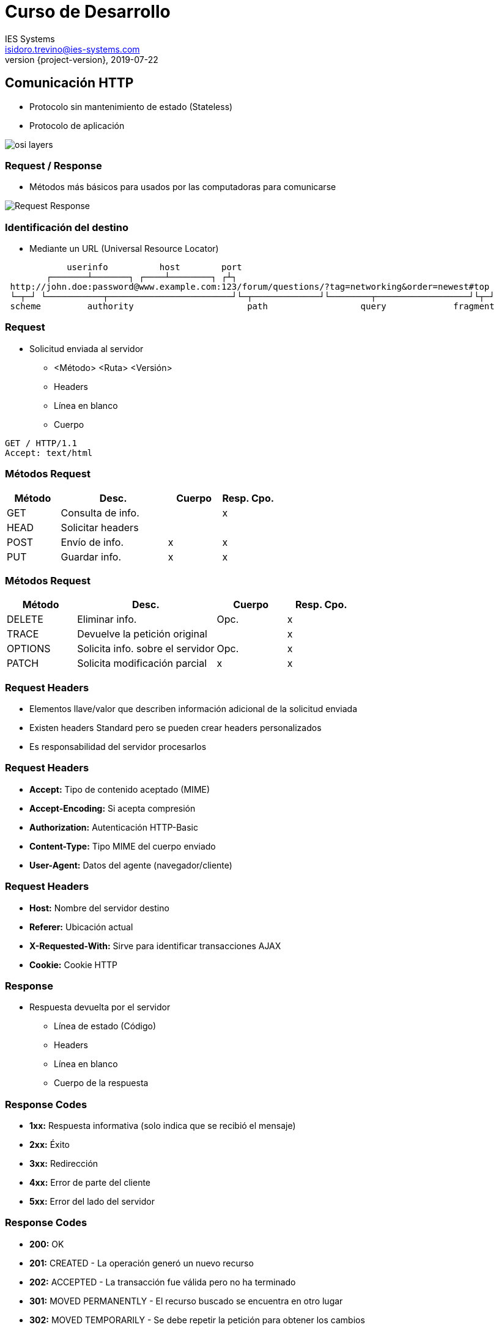 = Curso de Desarrollo
IES Systems <isidoro.trevino@ies-systems.com>
2019-07-22
:revnumber: {project-version}
:example-caption!:
ifndef::imagesdir[:imagesdir: images]
ifndef::sourcedir[:sourcedir: ../java]

== Comunicación HTTP 

* Protocolo sin mantenimiento de estado (Stateless)
* Protocolo de aplicación

image::osi_layers.jpg[]

=== Request / Response

* Métodos más básicos para usados por las 
computadoras para comunicarse

image::Request-Response.jpg[]

=== Identificación del destino

* Mediante un URL (Universal Resource Locator)

[source,text]
----
            userinfo          host        port
        ┌───────┴───────┐ ┌────┴────────┐ ┌┴┐
 http://john.doe:password@www.example.com:123/forum/questions/?tag=networking&order=newest#top
 └─┬─┘ └───────────┬────────────────────────┘└─┬─────────────┘└────────┬──────────────────┘└┬─┘
 scheme         authority                      path                  query             fragment
----

=== Request

* Solicitud enviada al servidor
** <Método> <Ruta> <Versión>
** Headers
** Línea en blanco
** Cuerpo

[source,text]
----
GET / HTTP/1.1
Accept: text/html
----

=== Métodos Request

[frame="all",cols="20,40,20,20"]
|===
| Método | Desc. | Cuerpo | Resp. Cpo. 
 
| GET | Consulta de info. | | x
| HEAD | Solicitar headers | |
| POST | Envío de info.  | x | x
| PUT | Guardar info. | x | x
|===

=== Métodos Request

[frame="all",cols="20,40,20,20"]
|===
| Método | Desc. | Cuerpo | Resp. Cpo. 

| DELETE | Eliminar info. | Opc. | x
| TRACE | Devuelve la petición original |  | x
| OPTIONS | Solicita info. sobre el servidor | Opc. | x
| PATCH | Solicita modificación parcial |x | x
|===

=== Request Headers

* Elementos llave/valor que describen información
adicional de la solicitud enviada
* Existen headers Standard pero se pueden crear
headers personalizados
* Es responsabilidad del servidor procesarlos

=== Request Headers

* **Accept:** Tipo de contenido aceptado (MIME)
* **Accept-Encoding:** Si acepta compresión
* **Authorization:** Autenticación HTTP-Basic
* **Content-Type:** Tipo MIME del cuerpo enviado
* **User-Agent:** Datos del agente (navegador/cliente)

=== Request Headers

* **Host:** Nombre del servidor destino
* **Referer:** Ubicación actual
* **X-Requested-With:** Sirve para identificar transacciones
AJAX
* **Cookie:** Cookie HTTP

=== Response

* Respuesta devuelta por el servidor
** Línea de estado (Código)
** Headers
** Línea en blanco
** Cuerpo de la respuesta

=== Response Codes

* **1xx:** Respuesta informativa (solo indica que 
se recibió el mensaje)
* **2xx:** Éxito
* **3xx:** Redirección
* **4xx:** Error de parte del cliente
* **5xx:** Error del lado del servidor 

=== Response Codes

* **200:** OK
* **201:** CREATED - La operación generó un nuevo recurso
* **202:** ACCEPTED - La transacción fue válida pero no ha terminado
* **301:** MOVED PERMANENTLY - El recurso buscado se encuentra en otro lugar
* **302:** MOVED TEMPORARILY - Se debe repetir la petición para obtener
los cambios

=== Response Codes

* **400:** BAD REQUEST - El servidor no puede procesar la petición como se envió
* **401:** UNAUTHORIZED - Se requiere realizar un login para entrar
* **403:** FORBIDDEN - No se tiene el permiso para invocar la operación
* **404:** NOT FOUND - El recurso no existe
* **405:** METHOD NOT ALLOWED - El método HTTP usado no es válido

=== Response Codes

* **500:** INTERNAL SERVER ERROR - Ocurrió un error del lado del servidor
* **503:** SERVICE UNAVAILABLE - El servidor o una porción de él se encuentra caído
* **504:** GATEWAY TIMEOUT - Un servidor intermedio no responde

=== Session

* El protocolo HTTP no guarda estados
* Se han implementado alternativas para identificar si una serie de peticiones están
relacionadas:
** Del lado del cliente
*** Cookies
*** Variable (Obsoleto)

== Spring MVC

* Componente de SpringFramework orientado
a gestionar aplicaciones Web mediante el patrón MVC:
** **Model:** Estructura de información a manipular
** **View:** Representación de la información
** **Controller:** Integra y maneja la interacción de 
la vista para modificar/procesar el modelo

=== Patrón MVC

image::mvc.png[]

=== Ciclo Request Response 

image::mvc2.png[]

=== Controller

* SpringBean anotado con **@Controller**
* Cuenta con métodos anotados con el annotation **@RequestMapping**
** Parámetros y/o objeto model -> Elementos enviados desde el request
** Devuelve String -> Nombre de la vista
** Devuelve Objeto -> Resultado en si (puede transformarse posteriormente)

=== Ejemplo 01

=== Form Binding

* Spring cuenta con mecanismos para procesar formularios HTML
** Binding
** Validation

== REST

* Representational State Transfer
* Patrón de arquitectura que define una serie de reglas 
para la creación de Servicios Web
* Permiten la interoperabilidad entre diferentes sistemas
* Operaciones sin estado (Stateless)

=== Restricciones

* **Arquitectura Cliente / Servidor**
* **Ausencia de Estado (Statelessness)** -> Toda la información
en la petición debe de contenerse en la solicitud
* **Cacheability** -> La respuesta debe poder indicar si debe
almacenarse en Caché o no

=== Restricciones

* **Sistema por capas (Layered System)** -> Un cliente no debe
poder detectar si está conectándose directamente al servidor o por
medio de otros equipos
* **Interface uniforme** -> Simplifica y desacopla la arquitectura 

=== Web Services

* Servicios ejecutados a través de la web (HTTP)
* Si se aplican los principios REST tendremos una API RESTful
** URI base
** Uso de métodos HTTP estándar
** Consumo de un tipo de media determinado

=== Postman

* Herramienta para construcción y prueba de
servicios REST
* Fácil de utilizar
* Permite centralizar proyectos de prueba
* https://www.getpostman.com/

=== Ejemplo 02